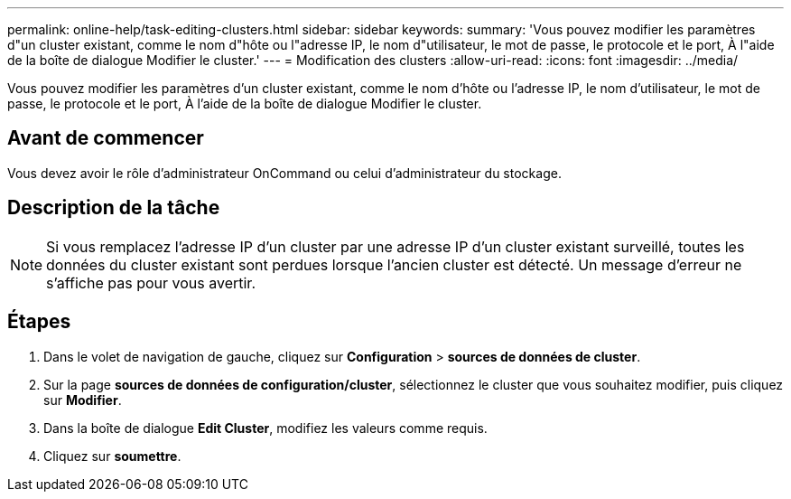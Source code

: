 ---
permalink: online-help/task-editing-clusters.html 
sidebar: sidebar 
keywords:  
summary: 'Vous pouvez modifier les paramètres d"un cluster existant, comme le nom d"hôte ou l"adresse IP, le nom d"utilisateur, le mot de passe, le protocole et le port, À l"aide de la boîte de dialogue Modifier le cluster.' 
---
= Modification des clusters
:allow-uri-read: 
:icons: font
:imagesdir: ../media/


[role="lead"]
Vous pouvez modifier les paramètres d'un cluster existant, comme le nom d'hôte ou l'adresse IP, le nom d'utilisateur, le mot de passe, le protocole et le port, À l'aide de la boîte de dialogue Modifier le cluster.



== Avant de commencer

Vous devez avoir le rôle d'administrateur OnCommand ou celui d'administrateur du stockage.



== Description de la tâche

[NOTE]
====
Si vous remplacez l'adresse IP d'un cluster par une adresse IP d'un cluster existant surveillé, toutes les données du cluster existant sont perdues lorsque l'ancien cluster est détecté. Un message d'erreur ne s'affiche pas pour vous avertir.

====


== Étapes

. Dans le volet de navigation de gauche, cliquez sur *Configuration* > *sources de données de cluster*.
. Sur la page *sources de données de configuration/cluster*, sélectionnez le cluster que vous souhaitez modifier, puis cliquez sur *Modifier*.
. Dans la boîte de dialogue *Edit Cluster*, modifiez les valeurs comme requis.
. Cliquez sur *soumettre*.

